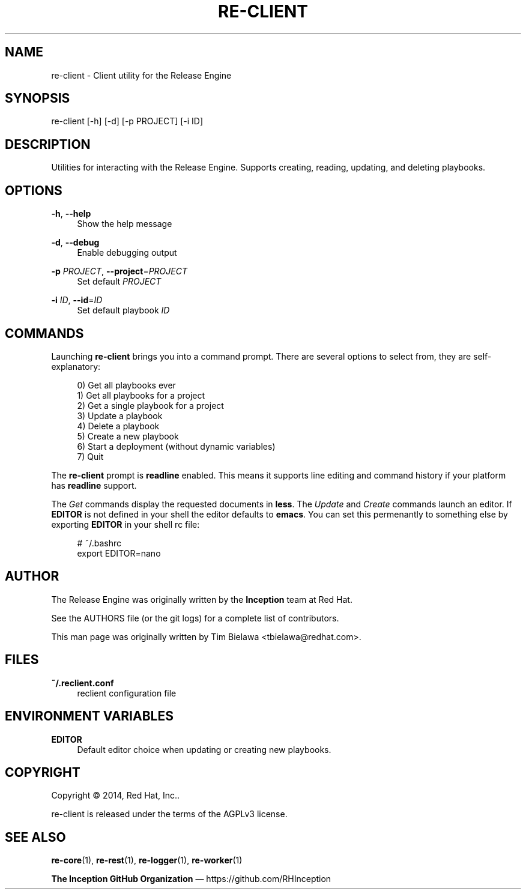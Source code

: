 '\" t
.\"     Title: re-client
.\"    Author: [see the "AUTHOR" section]
.\" Generator: DocBook XSL Stylesheets v1.78.1 <http://docbook.sf.net/>
.\"      Date: 05/22/2014
.\"    Manual: Release Engine
.\"    Source: Release Engine Client 0.0.1
.\"  Language: English
.\"
.TH "RE\-CLIENT" "1" "05/22/2014" "Release Engine Client 0\&.0\&." "Release Engine"
.\" -----------------------------------------------------------------
.\" * Define some portability stuff
.\" -----------------------------------------------------------------
.\" ~~~~~~~~~~~~~~~~~~~~~~~~~~~~~~~~~~~~~~~~~~~~~~~~~~~~~~~~~~~~~~~~~
.\" http://bugs.debian.org/507673
.\" http://lists.gnu.org/archive/html/groff/2009-02/msg00013.html
.\" ~~~~~~~~~~~~~~~~~~~~~~~~~~~~~~~~~~~~~~~~~~~~~~~~~~~~~~~~~~~~~~~~~
.ie \n(.g .ds Aq \(aq
.el       .ds Aq '
.\" -----------------------------------------------------------------
.\" * set default formatting
.\" -----------------------------------------------------------------
.\" disable hyphenation
.nh
.\" disable justification (adjust text to left margin only)
.ad l
.\" -----------------------------------------------------------------
.\" * MAIN CONTENT STARTS HERE *
.\" -----------------------------------------------------------------
.SH "NAME"
re-client \- Client utility for the Release Engine
.SH "SYNOPSIS"
.sp
re\-client [\-h] [\-d] [\-p PROJECT] [\-i ID]
.SH "DESCRIPTION"
.sp
Utilities for interacting with the Release Engine\&. Supports creating, reading, updating, and deleting playbooks\&.
.SH "OPTIONS"
.PP
\fB\-h\fR, \fB\-\-help\fR
.RS 4
Show the help message
.RE
.PP
\fB\-d\fR, \fB\-\-debug\fR
.RS 4
Enable debugging output
.RE
.PP
\fB\-p\fR \fIPROJECT\fR, \fB\-\-project\fR=\fIPROJECT\fR
.RS 4
Set default
\fIPROJECT\fR
.RE
.PP
\fB\-i\fR \fIID\fR, \fB\-\-id\fR=\fIID\fR
.RS 4
Set default playbook
\fIID\fR
.RE
.SH "COMMANDS"
.sp
Launching \fBre\-client\fR brings you into a command prompt\&. There are several options to select from, they are self\-explanatory:
.sp
.if n \{\
.RS 4
.\}
.nf
0) Get all playbooks ever
1) Get all playbooks for a project
2) Get a single playbook for a project
3) Update a playbook
4) Delete a playbook
5) Create a new playbook
6) Start a deployment (without dynamic variables)
7) Quit
.fi
.if n \{\
.RE
.\}
.sp
The \fBre\-client\fR prompt is \fBreadline\fR enabled\&. This means it supports line editing and command history if your platform has \fBreadline\fR support\&.
.sp
The \fIGet\fR commands display the requested documents in \fBless\fR\&. The \fIUpdate\fR and \fICreate\fR commands launch an editor\&. If \fBEDITOR\fR is not defined in your shell the editor defaults to \fBemacs\fR\&. You can set this permenantly to something else by exporting \fBEDITOR\fR in your shell rc file:
.sp
.if n \{\
.RS 4
.\}
.nf
# ~/\&.bashrc
export EDITOR=nano
.fi
.if n \{\
.RE
.\}
.SH "AUTHOR"
.sp
The Release Engine was originally written by the \fBInception\fR team at Red Hat\&.
.sp
See the AUTHORS file (or the git logs) for a complete list of contributors\&.
.sp
This man page was originally written by Tim Bielawa <tbielawa@redhat\&.com>\&.
.SH "FILES"
.PP
\fB~/\&.reclient\&.conf\fR
.RS 4
reclient configuration file
.RE
.SH "ENVIRONMENT VARIABLES"
.PP
\fBEDITOR\fR
.RS 4
Default editor choice when updating or creating new playbooks\&.
.RE
.SH "COPYRIGHT"
.sp
Copyright \(co 2014, Red Hat, Inc\&.\&.
.sp
re\-client is released under the terms of the AGPLv3 license\&.
.SH "SEE ALSO"
.sp
\fBre\-core\fR(1), \fBre\-rest\fR(1), \fBre\-logger\fR(1), \fBre\-worker\fR(1)
.sp
\fBThe Inception GitHub Organization\fR \(em https://github\&.com/RHInception
